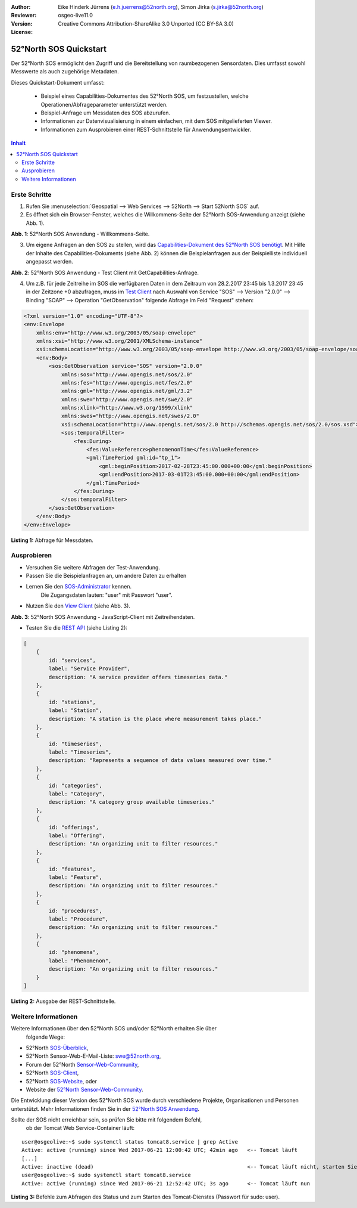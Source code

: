 ﻿:Author: Eike Hinderk Jürrens (e.h.juerrens@52north.org), Simon Jirka (s.jirka@52north.org)
:Reviewer:
:Version: osgeo-live11.0
:License: Creative Commons Attribution-ShareAlike 3.0 Unported  (CC BY-SA 3.0)

.. image:: ../../images/project_logos/logo_52North_160.png
  :scale: 100 %
  :alt: 52°North - exploring horizons
  :target: http://52north.org/sos
  :align: right

*******************************************************************************
52°North SOS Quickstart
*******************************************************************************

Der 52°North SOS ermöglicht den Zugriff und die Bereitstellung von raumbezogenen
Sensordaten. Dies umfasst sowohl Messwerte als auch zugehörige Metadaten.

Dieses Quickstart-Dokument umfasst:

  * Beispiel eines Capabilities-Dokumentes des 52°North SOS, um festzustellen,
    welche Operationen/Abfrageparameter unterstützt werden.
  * Beispiel-Anfrage um Messdaten des SOS abzurufen.
  * Informationen zur Datenvisualisierung in einem einfachen, mit dem SOS
    mitgelieferten Viewer.
  * Informationen zum Ausprobieren einer REST-Schnittstelle für Anwendungsentwickler.

.. contents:: Inhalt

Erste Schritte
===============================================================================

1. Rufen Sie :menuselection:`Geospatial --> Web Services --> 52North --> Start 52North SOS` auf.

2. Es öffnet sich ein Browser-Fenster, welches die Willkommens-Seite der
   52°North SOS-Anwendung anzeigt (siehe Abb. 1).

.. image:: ../../images/screenshots/1024x768/52n_sos_start.png
  :scale: 100 %
  :alt: 52°North SOS-Anwendung - Willkommens-Seite
  :align: center

**Abb. 1**: 52°North SOS Anwendung - Willkommens-Seite.

3. Um eigene Anfragen an den SOS zu stellen, wird das `Capabilities-Dokument des
   52°North SOS benötigt <http://localhost:8080/52nSOS/sos?REQUEST=GetCapabilities&SERVICE=SOS&ACCEPTVERSIONS=2.0.0>`_.
   Mit Hilfe der Inhalte des Capabilities-Dokuments (siehe Abb. 2) können die
   Beispielanfragen aus der Beispielliste individuell angepasst werden.

.. image:: ../../images/screenshots/1024x768/52n_sos_get_capabilities.png
  :scale: 100 %
  :alt: 52°North SOS Anwendung - Test Client mit GetCapabilities-Anfrage
  :align: center

**Abb. 2**: 52°North SOS Anwendung - Test Client mit GetCapabilities-Anfrage.

4. Um z.B. für jede Zeitreihe im SOS die verfügbaren Daten in dem Zeitraum von
   28.2.2017 23:45 bis 1.3.2017 23:45 in der Zeitzone +0 abzufragen, muss im `Test Client
   <http://localhost:8080/52nSOS/client>`_ nach Auswahl von Service "SOS" -->
   Version "2.0.0" --> Binding "SOAP" --> Operation "GetObservation" folgende
   Abfrage im Feld "Request" stehen:

.. code-block:: xml

  <?xml version="1.0" encoding="UTF-8"?>
  <env:Envelope
      xmlns:env="http://www.w3.org/2003/05/soap-envelope"
      xmlns:xsi="http://www.w3.org/2001/XMLSchema-instance"
      xsi:schemaLocation="http://www.w3.org/2003/05/soap-envelope http://www.w3.org/2003/05/soap-envelope/soap-envelope.xsd">
      <env:Body>
          <sos:GetObservation service="SOS" version="2.0.0"
              xmlns:sos="http://www.opengis.net/sos/2.0"
              xmlns:fes="http://www.opengis.net/fes/2.0"
              xmlns:gml="http://www.opengis.net/gml/3.2"
              xmlns:swe="http://www.opengis.net/swe/2.0"
              xmlns:xlink="http://www.w3.org/1999/xlink"
              xmlns:swes="http://www.opengis.net/swes/2.0"
              xsi:schemaLocation="http://www.opengis.net/sos/2.0 http://schemas.opengis.net/sos/2.0/sos.xsd">
              <sos:temporalFilter>
                  <fes:During>
                      <fes:ValueReference>phenomenonTime</fes:ValueReference>
                      <gml:TimePeriod gml:id="tp_1">
                          <gml:beginPosition>2017-02-28T23:45:00.000+00:00</gml:beginPosition>
                          <gml:endPosition>2017-03-01T23:45:00.000+00:00</gml:endPosition>
                      </gml:TimePeriod>
                  </fes:During>
              </sos:temporalFilter>
          </sos:GetObservation>
      </env:Body>
  </env:Envelope>

**Listing 1:** Abfrage für Messdaten.

Ausprobieren
===============================================================================

* Versuchen Sie weitere Abfragen der Test-Anwendung.
* Passen Sie die Beispielanfragen an, um andere Daten zu erhalten
* Lernen Sie den `SOS-Administrator <http://localhost:8080/52nSOS/admin/index>`_ kennen.
   Die Zugangsdaten lauten: "user" mit Passwort "user".
* Nutzen Sie den `View Client <http://localhost:8080/52nSOS/static/client/jsClient/>`_ (siehe Abb. 3).

.. image:: ../../images/screenshots/1024x768/52n_sos_viewclient.png
  :scale: 100 %
  :alt: 52°North SOS Anwendung - JavaScript-Client mit Zeitreihendaten
  :align: center

**Abb. 3**: 52°North SOS Anwendung - JavaScript-Client mit Zeitreihendaten.

* Testen Sie die `REST API <http://localhost:8080/52nSOS/api/v1/>`_ (siehe Listing 2):

.. code-block:: js

    [
        {
            id: "services",
            label: "Service Provider",
            description: "A service provider offers timeseries data."
        },
        {
            id: "stations",
            label: "Station",
            description: "A station is the place where measurement takes place."
        },
        {
            id: "timeseries",
            label: "Timeseries",
            description: "Represents a sequence of data values measured over time."
        },
        {
            id: "categories",
            label: "Category",
            description: "A category group available timeseries."
        },
        {
            id: "offerings",
            label: "Offering",
            description: "An organizing unit to filter resources."
        },
        {
            id: "features",
            label: "Feature",
            description: "An organizing unit to filter resources."
        },
        {
            id: "procedures",
            label: "Procedure",
            description: "An organizing unit to filter resources."
        },
        {
            id: "phenomena",
            label: "Phenomenon",
            description: "An organizing unit to filter resources."
        }
    ]

**Listing 2:** Ausgabe der REST-Schnittstelle.


Weitere Informationen
===============================================================================

Weitere Informationen über den 52°North SOS und/oder 52°North erhalten Sie über
 folgende Wege:

* 52°North `SOS-Überblick <../overview/52nSOS_overview.html>`_,
* 52°North Sensor-Web-E-Mail-Liste: swe@52north.org,
* Forum der 52°North `Sensor-Web-Community <http://sensorweb.forum.52north.org/>`_,
* 52°North `SOS-Client <http://sensorweb.demo.52north.org/SOSclient/>`_,
* 52°North `SOS-Website <http://52north.org/communities/sensorweb/sos/>`_, oder
* Website der `52°North Sensor-Web-Community
  <http://52north.org/communities/sensorweb/>`_.

Die Entwicklung dieser Version des 52°North SOS wurde durch verschiedene
Projekte, Organisationen und Personen unterstützt. Mehr Informationen
finden Sie in der `52°North SOS Anwendung <http://localhost:8080/52nSOS/index>`_.

Sollte der SOS nicht erreichbar sein, so prüfen Sie bitte mit folgendem Befehl,
 ob der Tomcat Web Service-Container läuft:

::

  user@osgeolive:~$ sudo systemctl status tomcat8.service | grep Active
  Active: active (running) since Wed 2017-06-21 12:00:42 UTC; 42min ago   <-- Tomcat läuft
  [...]
  Active: inactive (dead)                                                 <-- Tomcat läuft nicht, starten Sie Tomcat über folgenden befehl:
  user@osgeolive:~$ sudo systemctl start tomcat8.service
  Active: active (running) since Wed 2017-06-21 12:52:42 UTC; 3s ago      <-- Tomcat läuft nun

**Listing 3:** Befehle zum Abfragen des Status und zum Starten des Tomcat-Dienstes (Passwort für sudo: user).
